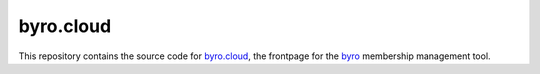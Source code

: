 byro.cloud
----------

This repository contains the source code for `byro.cloud`_, the frontpage for
the `byro`_ membership management tool.


.. _byro.cloud: https://byro.cloud
.. _byro: https://github.com/byro/byro
